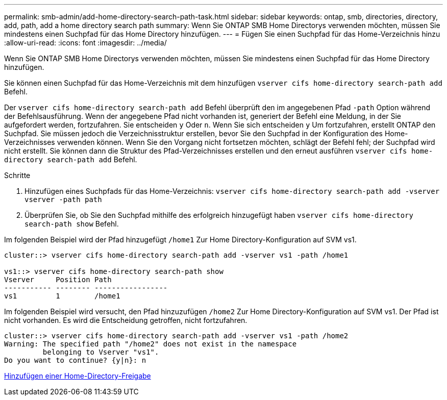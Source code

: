 ---
permalink: smb-admin/add-home-directory-search-path-task.html 
sidebar: sidebar 
keywords: ontap, smb, directories, directory, add, path, add a home directory search path 
summary: Wenn Sie ONTAP SMB Home Directorys verwenden möchten, müssen Sie mindestens einen Suchpfad für das Home Directory hinzufügen. 
---
= Fügen Sie einen Suchpfad für das Home-Verzeichnis hinzu
:allow-uri-read: 
:icons: font
:imagesdir: ../media/


[role="lead"]
Wenn Sie ONTAP SMB Home Directorys verwenden möchten, müssen Sie mindestens einen Suchpfad für das Home Directory hinzufügen.

Sie können einen Suchpfad für das Home-Verzeichnis mit dem hinzufügen `vserver cifs home-directory search-path add` Befehl.

Der `vserver cifs home-directory search-path add` Befehl überprüft den im angegebenen Pfad `-path` Option während der Befehlsausführung. Wenn der angegebene Pfad nicht vorhanden ist, generiert der Befehl eine Meldung, in der Sie aufgefordert werden, fortzufahren. Sie entscheiden `y` Oder `n`. Wenn Sie sich entscheiden `y` Um fortzufahren, erstellt ONTAP den Suchpfad. Sie müssen jedoch die Verzeichnisstruktur erstellen, bevor Sie den Suchpfad in der Konfiguration des Home-Verzeichnisses verwenden können. Wenn Sie den Vorgang nicht fortsetzen möchten, schlägt der Befehl fehl; der Suchpfad wird nicht erstellt. Sie können dann die Struktur des Pfad-Verzeichnisses erstellen und den erneut ausführen `vserver cifs home-directory search-path add` Befehl.

.Schritte
. Hinzufügen eines Suchpfads für das Home-Verzeichnis: `vserver cifs home-directory search-path add -vserver vserver -path path`
. Überprüfen Sie, ob Sie den Suchpfad mithilfe des erfolgreich hinzugefügt haben `vserver cifs home-directory search-path show` Befehl.


Im folgenden Beispiel wird der Pfad hinzugefügt `/home1` Zur Home Directory-Konfiguration auf SVM vs1.

[listing]
----
cluster::> vserver cifs home-directory search-path add -vserver vs1 -path /home1

vs1::> vserver cifs home-directory search-path show
Vserver     Position Path
----------- -------- -----------------
vs1         1        /home1
----
Im folgenden Beispiel wird versucht, den Pfad hinzuzufügen `/home2` Zur Home Directory-Konfiguration auf SVM vs1. Der Pfad ist nicht vorhanden. Es wird die Entscheidung getroffen, nicht fortzufahren.

[listing]
----
cluster::> vserver cifs home-directory search-path add -vserver vs1 -path /home2
Warning: The specified path "/home2" does not exist in the namespace
         belonging to Vserver "vs1".
Do you want to continue? {y|n}: n
----
xref:add-home-directory-share-task.adoc[Hinzufügen einer Home-Directory-Freigabe]
